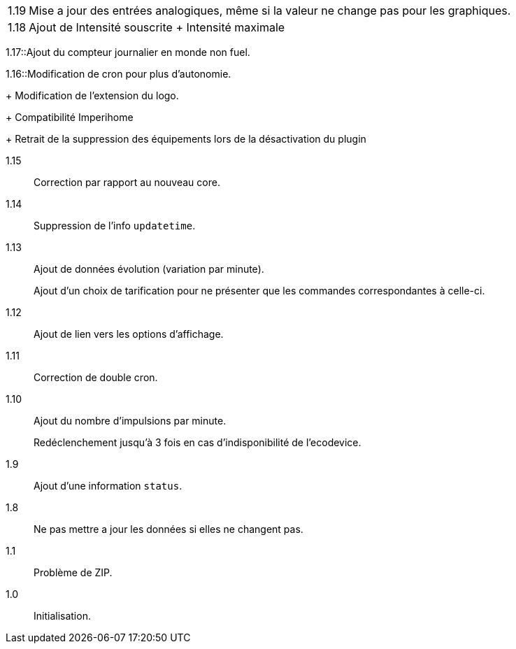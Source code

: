 [horizontal]
1.19:: Mise a jour des entrées analogiques, même si la valeur ne change pas pour les graphiques.

1.18:: Ajout de Intensité souscrite
+ Intensité maximale

1.17::Ajout du compteur journalier en monde non fuel.

1.16::Modification de cron pour plus d'autonomie.
+
Modification de l'extension du logo.
+
Compatibilité Imperihome
+
Retrait de la suppression des équipements lors de la désactivation du plugin

1.15:: Correction par rapport au nouveau core.

1.14:: Suppression de l'info `updatetime`.

1.13:: Ajout de données évolution (variation par minute).
+
Ajout d'un choix de tarification pour ne présenter que les commandes correspondantes à celle-ci.

1.12:: Ajout de lien vers les options d'affichage.

1.11:: Correction de double cron.

1.10:: Ajout du nombre d'impulsions par minute.
+
Redéclenchement jusqu'à 3 fois en cas d'indisponibilité de l'ecodevice.

1.9:: Ajout d'une information `status`.

1.8:: Ne pas mettre a jour les données si elles ne changent pas.

1.1:: Problème de ZIP.

1.0:: Initialisation.
